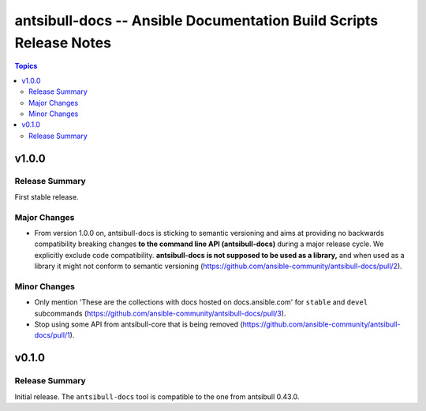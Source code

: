 ===================================================================
antsibull-docs -- Ansible Documentation Build Scripts Release Notes
===================================================================

.. contents:: Topics


v1.0.0
======

Release Summary
---------------

First stable release.

Major Changes
-------------

- From version 1.0.0 on, antsibull-docs is sticking to semantic versioning and aims at providing no backwards compatibility breaking changes **to the command line API (antsibull-docs)** during a major release cycle. We explicitly exclude code compatibility. **antsibull-docs is not supposed to be used as a library,** and when used as a library it might not conform to semantic versioning (https://github.com/ansible-community/antsibull-docs/pull/2).

Minor Changes
-------------

- Only mention 'These are the collections with docs hosted on docs.ansible.com' for ``stable`` and ``devel`` subcommands (https://github.com/ansible-community/antsibull-docs/pull/3).
- Stop using some API from antsibull-core that is being removed (https://github.com/ansible-community/antsibull-docs/pull/1).

v0.1.0
======

Release Summary
---------------

Initial release. The ``antsibull-docs`` tool is compatible to the one from antsibull 0.43.0.
